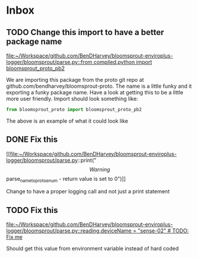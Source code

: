 * Inbox
** TODO Change this import to have a better package name

[[file:~/Workspace/github.com/BenDHarvey/bloomsprout-enviroplus-logger/bloomsprout/parse.py::from compiled.python import bloomsprout_proto_pb2]]

We are importing this package from the proto git repo at github.com/bendharvey/bloomsprout-proto. The name is a little funky and it exporting a funky package name. Have a look at getting this to be a little more user friendly. Import should look something like:

#+BEGIN_SRC python
from bloomsprout_proto import bloomsprout_proto_pb2
#+END_SRC

The above is an example of what it could look like
** DONE Fix this

[[file:~/Workspace/github.com/BenDHarvey/bloomsprout-enviroplus-logger/bloomsprout/parse.py::print("\[Warning\] parse_name_to_proto_enum - return value is set to 0")]]

Change to have a proper logging call and not just a print statement
** TODO Fix this

[[file:~/Workspace/github.com/BenDHarvey/bloomsprout-enviroplus-logger/bloomsprout/parse.py::reading.deviceName = "sense-02" # TODO: Fix me]]

Should get this value from environment variable instead of hard coded
